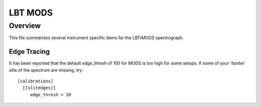 ********
LBT MODS
********

Overview
========

This file summarizes several instrument specific
items for the LBT/MODS spectrograph.


Edge Tracing
++++++++++++

It has been reported that the default `edge_thresh` of 100
for MODS is too high for some setups.  If some of your
'fainter' slits of the spectrum are missing,
try::

    [calibrations]
      [[slitedges]]
         edge_thresh = 20

